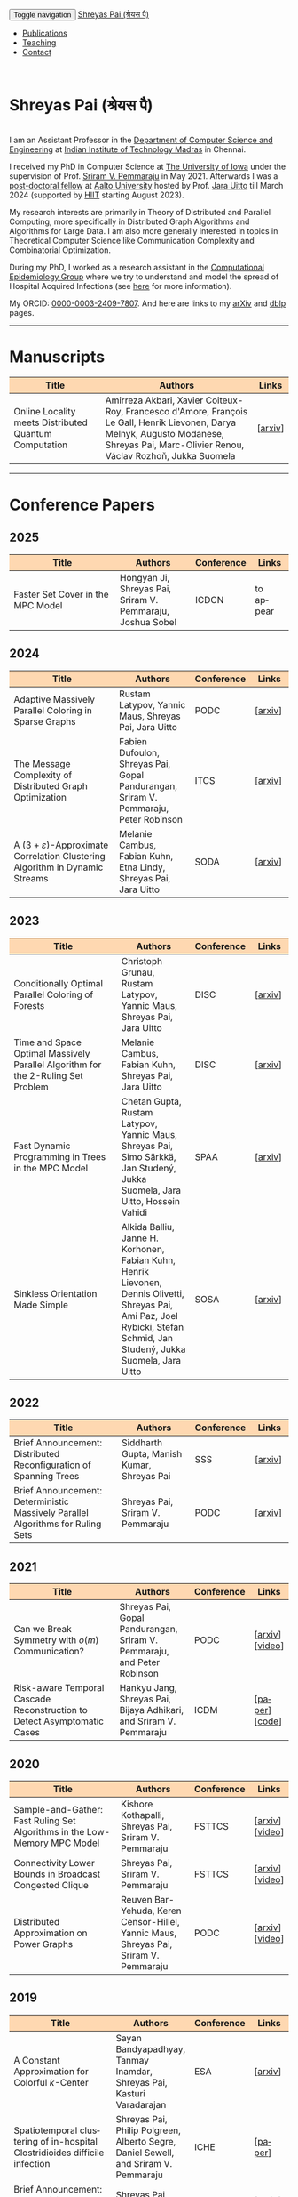 #+TITLE:
#+AUTHOR:
#+EMAIL:
#+OPTIONS: ':nil *:t -:t ::t <:t H:3 \n:t ^:t arch:headline
#+OPTIONS: author:nil c:nil d:(not "LOGBOOK") title:nil
#+OPTIONS: e:nil email:nil f:nil inline:t num:0 p:nil pri:nil
#+OPTIONS: tags:nil tasks:nil tex:t timestamp:t toc:nil todo:nil |:t
#+OPTIONS: texht:t creator:t
#+STARTUP: shrink
#+DESCRIPTION:
#+EXCLUDE_TAGS: noexport
#+SELECT_TAGS: export
#+KEYWORDS:
#+LANGUAGE: en

@@html:
<nav class="navbar navbar-inverse navbar-fixed-top">
<div class="container-fluid">
    <div class="navbar-header">
        <button type="button" class="navbar-toggle collapsed" data-toggle="collapse" data-target="#navbar" aria-expanded="false" aria-controls="navbar">
            <span class="sr-only">Toggle navigation</span>
            <span class="icon-bar"></span>
            <span class="icon-bar"></span>
            <span class="icon-bar"></span>
        </button>
        <a class="navbar-brand" href="#">Shreyas Pai (श्रेयस पै)</a>
    </div>
    <div id="navbar" class="collapse navbar-collapse">
        <ul class="nav navbar-nav">
            <li><a href="#publications">Publications</a></li>
            <li><a href="#teaching">Teaching</a></li>
            <li><a href="#contact">Contact</a></li>
            <!--li class="dropdown"><a href="#" class="dropdown-toggle" data-toggle="dropdown" role="button" aria-haspopup="true" aria-expanded="false">Dropdown <span class="caret"></span></a>
                <ul class="dropdown-menu">
                    <li><a href="#">Action</a></li>
                    <li><a href="#">Another action</a></li>
                    <li><a href="#">Something else here</a></li>
                    <li role="separator" class="divider"></li>
                    <li><a href="#">Separated link</a></li>
                    <li role="separator" class="divider"></li>
                    <li><a href="#">One more separated link</a></li>
                </ul>
            </li-->
        </ul>
    </div><!--/.nav-collapse -->
</div>
</nav>
@@
@@html:
<style>
table colgroup col:nth-child(1) {
    width: 40%;
}
table colgroup col:nth-child(2) {
    width: 35%;
}
table colgroup col:nth-child(3) {
    width: 15%;
}
table colgroup col:nth-child(4) {
    width: 10%;
}
th {
    background-color: #FED8B1;
}
table {
    border-color: #FFFFFF;
}
#contact {
  scroll-margin-top: 75px;
}
#publications {
  scroll-margin-top: 75px;
}
#teaching {
  scroll-margin-top: 75px;
}
</style>
@@

* Shreyas Pai (श्रेयस पै)
#+ATTR_HTML: :width 225px :alt There should be a picture of me here... :title Shreyas
[[./img/me.jpg]]
I am an Assistant Professor in the [[https://cse.iitm.ac.in/][Department of Computer Science and Engineering]] at [[https://iitm.ac.in/][Indian Institute of Technology Madras]] in Chennai.

I received my PhD in Computer Science at [[http://uiowa.edu][The University of Iowa]] under the supervision of Prof. [[http://homepage.cs.uiowa.edu/~sriram][Sriram V. Pemmaraju]] in May 2021. Afterwards I was a [[./img/postdoc.jpg][post-doctoral fellow]] at [[https://aalto.fi/en][Aalto University]] hosted by Prof. [[https://users.aalto.fi/~uittoj3/][Jara Uitto]] till March 2024 (supported by [[https://www.hiit.fi/][HIIT]] starting August 2023).

My research interests are primarily in Theory of Distributed and Parallel Computing, more specifically in Distributed Graph Algorithms and Algorithms for Large Data. I am also more generally interested in topics in Theoretical Computer Science like Communication Complexity and Combinatorial Optimization.

During my PhD, I worked as a research assistant in the [[https://pisa.cs.uiowa.edu/compepi/][Computational Epidemiology Group]] where we try to understand and model the spread of Hospital Acquired Infections (see [[https://www.cdc.gov/hai/research/MIND-Healthcare.html][here]] for more information).

# Here is my [[./cv.pdf][CV]].
My ORCID: [[https://orcid.org/0000-0003-2409-7807][0000-0003-2409-7807]]. And here are links to my [[https://arxiv.org/a/pai_s_2.html][arXiv]] and [[https://dblp.org/pers/hd/p/Pai:Shreyas][dblp]] pages.

@@html: <hr class="col-xs-12">@@

* Manuscripts :ATTACH:
:PROPERTIES:
:CUSTOM_ID: publications
:ID:       2065d980-6d86-41fe-a240-58c7d7355361
:END:
#+ATTR_HTML: :class table table-bordered table-hover table-condensed
|-------------------------------------------------------+----------------------------------------------------------------------------------+---------|
| Title                                                 | Authors                                                                          | Links   |
| <30>                                                  | <50>                                                                             | <10>    |
|-------------------------------------------------------+----------------------------------------------------------------------------------+---------|
| Online Locality meets Distributed Quantum Computation | Amirreza Akbari, Xavier Coiteux-Roy, Francesco d'Amore, François Le Gall, Henrik Lievonen, Darya Melnyk, Augusto Modanese, Shreyas Pai, Marc-Olivier Renou, Václav Rozhoň, Jukka Suomela | [[[https://arxiv.org/abs/2403.01903][arxiv]]] |
|-------------------------------------------------------+----------------------------------------------------------------------------------+---------|
@@html: <hr class="col-xs-12">@@
* Conference Papers

** 2025
#+ATTR_HTML: :class table table-bordered table-hover table-condensed
|-----------------------------------+------------------------------------------------------------+------------+-----------|
| Title                             | Authors                                                    | Conference | Links     |
| <30>                              | <20>                                                       | <10>       | <10>      |
|-----------------------------------+------------------------------------------------------------+------------+-----------|
| Faster Set Cover in the MPC Model | Hongyan Ji, Shreyas Pai, Sriram V. Pemmaraju, Joshua Sobel | ICDCN      | to appear |
|-----------------------------------+------------------------------------------------------------+------------+-----------|
** 2024
#+ATTR_HTML: :class table table-bordered table-hover table-condensed
|----------------------------------------------------------------------------------+----------------------------------------------------------------------------------+------------+---------|
| Title                                                                            | Authors                                                                          | Conference | Links   |
| <30>                                                                             | <20>                                                                             | <10>       | <10>    |
|----------------------------------------------------------------------------------+----------------------------------------------------------------------------------+------------+---------|
| Adaptive Massively Parallel Coloring in Sparse Graphs                            | Rustam Latypov, Yannic Maus, Shreyas Pai, Jara Uitto                             | PODC       | [[[https://arxiv.org/abs/2402.13755][arxiv]]] |
| The Message Complexity of Distributed Graph Optimization                         | Fabien Dufoulon, Shreyas Pai, Gopal Pandurangan, Sriram V. Pemmaraju, Peter Robinson | ITCS       | [[[https://arxiv.org/abs/2311.14811][arxiv]]] |
| A \((3+\varepsilon)\)-Approximate Correlation Clustering Algorithm in Dynamic Streams | Melanie Cambus, Fabian Kuhn, Etna Lindy, Shreyas Pai, Jara Uitto                 | SODA       | [[[https://arxiv.org/abs/2205.07593][arxiv]]] |
|----------------------------------------------------------------------------------+----------------------------------------------------------------------------------+------------+---------|
** 2023
#+ATTR_HTML: :class table table-bordered table-hover table-condensed
|--------------------------------------------------------------------------------------+------------------------------------------------------------------------------------------------+------------+---------------|
| Title                                                                                | Authors                                                                                        | Conference | Links         |
| <30>                                                                                 | <20>                                                                                           | <10>       | <10>          |
|--------------------------------------------------------------------------------------+------------------------------------------------------------------------------------------------+------------+---------------|
| Conditionally Optimal Parallel Coloring of Forests                                   | Christoph Grunau, Rustam Latypov, Yannic Maus, Shreyas Pai, Jara Uitto                         | DISC       | [[[https://arxiv.org/abs/2308.00355][arxiv]]] |
| Time and Space Optimal Massively Parallel Algorithm for the \(2\)-Ruling Set Problem | Melanie Cambus, Fabian Kuhn, Shreyas Pai, Jara Uitto                                           | DISC       | [[[https://arxiv.org/abs/2306.00432][arxiv]]]       |
| Fast Dynamic Programming in Trees in the MPC Model                                   | Chetan Gupta, Rustam Latypov, Yannic Maus, Shreyas Pai, Simo Särkkä, Jan Studený, Jukka Suomela, Jara Uitto, Hossein Vahidi | SPAA       | [[[https://arxiv.org/abs/2305.03693][arxiv]]]       |
| Sinkless Orientation Made Simple                                                     | Alkida Balliu, Janne H. Korhonen, Fabian Kuhn, Henrik Lievonen, Dennis Olivetti, Shreyas Pai, Ami Paz, Joel Rybicki, Stefan Schmid, Jan Studený, Jukka Suomela, Jara Uitto | SOSA       | [[[http://arxiv.org/abs/2108.02655][arxiv]]]       |
|--------------------------------------------------------------------------------------+------------------------------------------------------------------------------------------------+------------+---------------|
** 2022
#+ATTR_HTML: :class table table-bordered table-hover table-condensed
|---------------------------------------------------------------------------------+--------------------------------------------+------------+---------|
| Title                                                                           | Authors                                    | Conference | Links   |
| <30>                                                                            | <20>                                       | <10>       | <10>    |
|---------------------------------------------------------------------------------+--------------------------------------------+------------+---------|
| Brief Announcement: Distributed Reconfiguration of Spanning Trees               | Siddharth Gupta, Manish Kumar, Shreyas Pai | SSS        | [[[http://arxiv.org/abs/2211.01725][arxiv]]] |
| Brief Announcement: Deterministic Massively Parallel Algorithms for Ruling Sets | Shreyas Pai, Sriram V. Pemmaraju           | PODC       | [[[http://arxiv.org/abs/2205.12686][arxiv]]] |
|---------------------------------------------------------------------------------+--------------------------------------------+------------+---------|
** 2021
#+ATTR_HTML: :class table table-bordered table-hover table-condensed
|-------------------------------------------------------------------------+-------------------------------------------------------------------------+------------+-----------------|
| Title                                                                   | Authors                                                                 | Conference | Links           |
| <30>                                                                    | <20>                                                                    | <10>       | <10>            |
|-------------------------------------------------------------------------+-------------------------------------------------------------------------+------------+-----------------|
| Can we Break Symmetry with \(o(m)\) Communication?                      | Shreyas Pai, Gopal Pandurangan, Sriram V. Pemmaraju, and Peter Robinson | PODC       | [[[https://arxiv.org/abs/2105.08917][arxiv]]] [[[https://www.youtube.com/watch?v=5VSDJ9qkV4E][video]]] |
| Risk-aware Temporal Cascade Reconstruction to Detect Asymptomatic Cases | Hankyu Jang, Shreyas Pai, Bijaya Adhikari, and Sriram V. Pemmaraju      | ICDM       | [[[https://doi.org/10.1109/ICDM51629.2021.00034][paper]]] [[[https://github.com/HankyuJang/directed-PCST-asymptomatic-detection][code]]]  |
|-------------------------------------------------------------------------+-------------------------------------------------------------------------+------------+-----------------|
** 2020
#+ATTR_HTML: :class table table-bordered table-hover table-condensed
|---------------------------------------------------------------------------+---------------------------------------------------------------------------------------+------------+-----------------|
| Title                                                                     | Authors                                                                               | Conference | Links           |
| <30>                                                                      | <20>                                                                                  | <10>       | <10>            |
|---------------------------------------------------------------------------+---------------------------------------------------------------------------------------+------------+-----------------|
| Sample-and-Gather: Fast Ruling Set Algorithms in the Low-Memory MPC Model | Kishore Kothapalli, Shreyas Pai, Sriram V. Pemmaraju                                  | FSTTCS     | [[[http://arxiv.org/abs/2009.12477][arxiv]]] [[[https://www.youtube.com/watch?v=TJQb8XjpPC0][video]]] |
| Connectivity Lower Bounds in Broadcast Congested Clique                   | Shreyas Pai, Sriram V. Pemmaraju                                                      | FSTTCS     | [[[https://arxiv.org/abs/1905.09016][arxiv]]] [[[https://www.youtube.com/watch?v=e4Rflnmu0ho][video]]] |
| Distributed Approximation on Power Graphs                                 | Reuven Bar-Yehuda, Keren Censor-Hillel, Yannic Maus, Shreyas Pai, Sriram V. Pemmaraju | PODC       | [[[https://arxiv.org/abs/2006.03746][arxiv]]] [[[https://www.youtube.com/watch?v=O0BqznC55MQ][video]]] |
|---------------------------------------------------------------------------+---------------------------------------------------------------------------------------+------------+-----------------|
** 2019
#+ATTR_HTML: :class table table-bordered table-hover table-condensed
|----------------------------------------------------------------------------------+-------------------------------------------------------------------------------------+------------+-----------------|
| Title                                                                            | Authors                                                                             | Conference | Links           |
| <30>                                                                             | <20>                                                                                | <10>       | <10>            |
|----------------------------------------------------------------------------------+-------------------------------------------------------------------------------------+------------+-----------------|
| A Constant Approximation for Colorful \(k\)-Center                               | Sayan Bandyapadhyay, Tanmay Inamdar, Shreyas Pai, Kasturi Varadarajan               | ESA        | [[[https://arxiv.org/abs/1907.08906][arxiv]]]         |
| Spatiotemporal  clustering  of  in-hospital  Clostridioides  difficile infection | Shreyas Pai, Philip Polgreen, Alberto Segre, Daniel Sewell, and Sriram V. Pemmaraju | ICHE       | [[[https://doi.org/10.1017/ice.2019.350][paper]]]         |
| Brief Announcement: Connectivity Lower Bounds in Broadcast Congested Clique      | Shreyas Pai, Sriram V. Pemmaraju                                                    | PODC       | [[[https://arxiv.org/abs/1905.09016][arxiv]]] [[[https://www.youtube.com/watch?v=e4Rflnmu0ho][video]]] |
|----------------------------------------------------------------------------------+-------------------------------------------------------------------------------------+------------+-----------------|
** 2018
#+ATTR_HTML: :class table table-bordered table-hover table-condensed
|------------------------------------------------------------------------+-----------------------------------------------------------------------+------------+---------|
| Title                                                                  | Authors                                                               | Conference | Links   |
| <30>                                                                   | <20>                                                                  | <10>       | <10>    |
|------------------------------------------------------------------------+-----------------------------------------------------------------------+------------+---------|
| Large-Scale Distributed Algorithms for Facility Location with Outliers | Tanmay Inamdar, Shreyas Pai, Sriram V. Pemmaraju                      | OPODIS     | [[[https://arxiv.org/abs/1811.06494][arxiv]]] |
| Near Optimal Clustering in the \(k\)-machine model                     | Sayan Bandyapadhyay, Tanmay Inamdar, Shreyas Pai, Sriram V. Pemmaraju | ICDCN      | [[[https://arxiv.org/abs/1710.08381][arxiv]]] |
|------------------------------------------------------------------------+-----------------------------------------------------------------------+------------+---------|
** 2017
#+ATTR_HTML: :class table table-bordered table-hover table-condensed
|--------------------------------------------------------------------------------------------------------------------+---------------------------------------------------------------------------------+------------+---------|
| Title                                                                                                              | Authors                                                                         | Conference | Links   |
| <30>                                                                                                               | <20>                                                                            | <10>       | <10>    |
|--------------------------------------------------------------------------------------------------------------------+---------------------------------------------------------------------------------+------------+---------|
| Symmetry Breaking in the Congest Model: Time– and Message–Efficient Algorithms for Ruling Sets                     | Shreyas Pai, Gopal Pandurangan, Sriram V. Pemmaraju, Talal Riaz, Peter Robinson | DISC       | [[[https://arxiv.org/abs/1705.07861][arxiv]]] |
| Brief Announcement: Symmetry Breaking in the Congest Model: Time– and Message–Efficient Algorithms for Ruling Sets | Shreyas Pai, Gopal Pandurangan, Sriram V. Pemmaraju, Talal Riaz, Peter Robinson | PODC       | [[[https://arxiv.org/abs/1705.07861][arxiv]]] |
|--------------------------------------------------------------------------------------------------------------------+---------------------------------------------------------------------------------+------------+---------|
@@html: <hr class="col-xs-12">@@
* Journal Papers
#+ATTR_HTML: :class table table-bordered table-hover table-condensed
|-------------------------------------------------------------------------+-----------------------------------------------------------------------+-----------+----------------|
| Title                                                                   | Authors                                                               | Journal   | Links          |
| <30>                                                                    | <20>                                                                  | <6>       | <10>           |
|-------------------------------------------------------------------------+-----------------------------------------------------------------------+-----------+----------------|
| Risk-aware Temporal Cascade Reconstruction to Detect Asymptomatic Cases | Hankyu Jang, Shreyas Pai, Bijaya Adhikari, Sriram V. Pemmaraju        | KAIS 2022 | [[[https://doi.org/10.1007/s10115-022-01748-8][paper]]] [[[https://github.com/HankyuJang/directed-PCST-asymptomatic-detection][code]]] |
| Near Optimal Clustering in the \(k\)-machine model                      | Sayan Bandyapadhyay, Tanmay Inamdar, Shreyas Pai, Sriram V. Pemmaraju | TCS 2021  | [[[https://doi.org/10.1016/j.tcs.2021.11.026][paper]]]        |
|-------------------------------------------------------------------------+-----------------------------------------------------------------------+-----------+----------------|
@@html: <hr class="col-xs-12">@@
* Other Publications
#+ATTR_HTML: :class table table-bordered table-hover table-condensed
|-----------------------------------------------------+-------------+-----------------+---------|
| Title                                               | Authors     | Venue           | Links   |
| <30>                                                | <20>        | <10>            | <10>    |
|-----------------------------------------------------+-------------+-----------------+---------|
| On the Role of Congestion in Distributed Complexity | Shreyas Pai | PhD Thesis 2021 | [[[https://www.proquest.com/openview/43048c3b21a03bc5acf7704e59dab30c][paper]]] |
|-----------------------------------------------------+-------------+-----------------+---------|
@@html: <hr class="col-xs-12">@@
* Teaching
:PROPERTIES:
:CUSTOM_ID: teaching
:END:
I'll be teaching [[https://sites.google.com/cse.iitm.ac.in/sublinear2025/home][CS6025 Sublinear Algorithms]] in the 2025 even semester.
** Past Courses
- IIT Madras
  - [[https://sites.google.com/cse.iitm.ac.in/da2024/][CS6851: Distributed Algorithms]] Jul-Nov 2024
- Aalto University
  - Fall 2023: TA for [[https://mycourses.aalto.fi/course/view.php?id=41030][CS-E4500 Randomized Algorithms]]
  - Fall 2021/22: TA for [[https://mycourses.aalto.fi/course/view.php?id=37062][CS-E3190 Principles of Algorithmic Techniques]] (use guest access if asked to login)
- University of Iowa
  - Spring 2020: TA for CS:4330 Theory of Computation
  - Spring 2017: Instructor for [[http://homepage.cs.uiowa.edu/~sriram/3330/spring17/][CS:3330 Algorithms, Section 2]]
  - Fall 2016: TA for CS:1210 Computer Science 1: Fundamentals
@@html: <hr class="col-xs-12">@@
* Contact
:PROPERTIES:
:CUSTOM_ID: contact
:END:
   Email: shreyas at cse dot (append the [[https://iitm.ac.in][IITM website URL]] to complete the email)
   Office: SSB 203, Department of Computer Science and Engineering,
   Indian Institute of Technology Madras, Chennai, Tamil Nadu 600036, India.
   Phone: +91-44-2257-4395

@@html: <a href="https://savesoil.org">@@
#+ATTR_HTML: :width 300px :alt savesoil.org :title Save Soil
[[./img/savesoil.png]]
@@html: </a>@@
* COMMENT Old List Publications
- SSS: International Symposium on Stabilization, Safety, and Security of Distributed Systems
- PODC: ACM Symposium on Principles of Distributed Computing
** Conference Papers
*** Distributed and Parallel Algorithms
   1. Distributed Reconfiguration of Spanning Trees
      - with Siddharth Gupta, and Manish Kumar
      - to appear in International Symposium on Stabilization, Safety, and Security of Distributed Systems (SSS) 2022 (Brief Announcement)
   2. Deterministic Massively Parallel Algorithms for Ruling Sets [[[http://arxiv.org/abs/2205.12686][arxiv]]]
      - with Sriram V. Pemmaraju
      - ACM Symposium on Principles of Distributed Computing (PODC) 2022 (Brief Announcement)
   3. Can we Break Symmetry with \(o(m)\) Communication? [[[https://arxiv.org/abs/2105.08917][arxiv]]] [[[https://www.youtube.com/watch?v=5VSDJ9qkV4E][video]]]
      - with Gopal Pandurangan, Sriram V. Pemmaraju, and Peter Robinson
      - ACM Symposium on Principles of Distributed Computing (PODC) 2021
   4. Sample-and-Gather: Fast Ruling Set Algorithms in the Low-Memory MPC Model [[[http://arxiv.org/abs/2009.12477][arxiv]]] [[[https://www.youtube.com/watch?v=TJQb8XjpPC0][video]]]
      - with Kishore Kothapalli and Sriram V. Pemmaraju
      - Foundations of Software Technology and Theoretical Computer Science (FSTTCS) 2020
   5. Distributed Approximation on Power Graphs [[[https://arxiv.org/abs/2006.03746][arxiv]]] [[[https://www.youtube.com/watch?v=O0BqznC55MQ][video]]]
      - with Reuven Bar-Yehuda, Keren Censor-Hillel, Yannic Maus, and Sriram V. Pemmaraju
      - ACM Symposium on Principles of Distributed Computing (PODC) 2020
   6. Connectivity Lower Bounds in Broadcast Congested Clique [[[https://arxiv.org/abs/1905.09016][arxiv]]] [[[https://www.youtube.com/watch?v=e4Rflnmu0ho][video]]]
      - with Sriram V. Pemmaraju
      - ACM Symposium on Principles of Distributed Computing (PODC) 2019 (Brief Announcement) and Foundations of Software Technology and Theoretical Computer Science (FSTTCS) 2020
   7. Symmetry Breaking in the Congest Model: Time– and Message–Efficient Algorithms for Ruling Sets [[[https://arxiv.org/abs/1705.07861][arxiv]]]
      - with Gopal Pandurangan, Sriram V. Pemmaraju, Talal Riaz, and Peter Robinson
      - ACM Symposium on Principles of Distributed Computing (PODC) 2017 (Brief Announcement) and International Symposium on Distributed Computing (DISC) 2017
*** Clustering
   1. A Constant Approximation for Colorful \(k\)-Center [[[https://arxiv.org/abs/1907.08906][arxiv]]]
      - with Sayan Bandyapadhyay, Tanmay Inamdar, and Kasturi Varadarajan
      - European Symposium on Algorithms (ESA) 2019
   2. Large-Scale Distributed Algorithms for Facility Location with Outliers [[[https://arxiv.org/abs/1811.06494][arxiv]]]
      - with Tanmay Inamdar, and Sriram V. Pemmaraju
      - International Conference on Principles of Distributed Systems (OPODIS) 2018
   3. Near Optimal Clustering in the \(k\)-machine model [[[https://arxiv.org/abs/1710.08381][arxiv]]]
      - with Sayan Bandyapadhyay, Tanmay Inamdar, and Sriram V. Pemmaraju
      - International Conference on Distributed Computing and Networking (ICDCN) 2018
*** Computational Epidemiology
   1. Risk-aware Temporal Cascade Reconstruction to Detect Asymptomatic Cases [[[https://doi.org/10.1109/ICDM51629.2021.00034][paper]]] [[[https://github.com/HankyuJang/directed-PCST-asymptomatic-detection][code]]]
      - Hankyu Jang, Shreyas Pai, Bijaya Adhikari, and Sriram V. Pemmaraju
      - IEEE ICDM 2021 21st IEEE International Conference on Data Mining
   2. Spatiotemporal  clustering  of  in-hospital  Clostridioides  difficile infection [[[https://doi.org/10.1017/ice.2019.350][paper]]]
      - Shreyas Pai, Philip Polgreen, Alberto Segre, Daniel Sewell, and Sriram V. Pemmaraju
      - Infection Control and Hospital Epidemiology 2019
Note: In Epidemiology papers, the author names are ordered by contribution. Otherwise, the order of authors is by last name.
@@html: <hr class="col-xs-12">@@
** Journal Papers
1. Risk-aware Temporal Cascade Reconstruction to Detect Asymptomatic Cases [[[https://doi.org/10.1007/s10115-022-01748-8][paper]]] [[[https://github.com/HankyuJang/directed-PCST-asymptomatic-detection][code]]]
   - Hankyu Jang, Shreyas Pai, Bijaya Adhikari, and Sriram V. Pemmaraju
   - Knowledge and Information Systems (KAIS) 2022
2. Near Optimal Clustering in the \(k\)-machine model [[[https://doi.org/10.1016/j.tcs.2021.11.026][paper]]]
   - with Sayan Bandyapadhyay, Tanmay Inamdar, and Sriram V. Pemmaraju
   - Theoretical Computer Science 2021
@@html: <hr class="col-xs-12">@@
** Other Publications
1. On the Role of Congestion in Distributed Complexity [[[https://www.proquest.com/openview/43048c3b21a03bc5acf7704e59dab30c][paper]]]
   - PhD Dissertation 2021
@@html: <hr class="col-xs-12">@@
